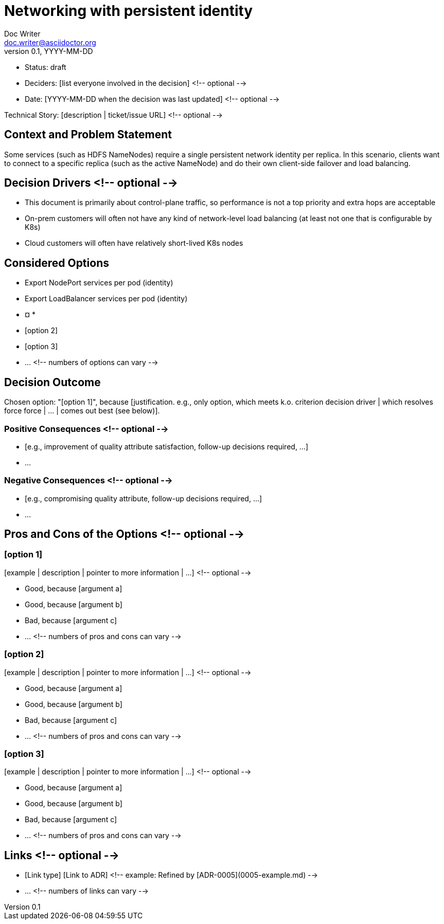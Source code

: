 = Networking with persistent identity
Doc Writer <doc.writer@asciidoctor.org>
v0.1, YYYY-MM-DD
:status: draft

* Status: {status}
* Deciders: [list everyone involved in the decision] <!-- optional -->
* Date: [YYYY-MM-DD when the decision was last updated] <!-- optional -->

Technical Story: [description | ticket/issue URL] <!-- optional -->

== Context and Problem Statement

Some services (such as HDFS NameNodes) require a single persistent network identity per replica. In this scenario, clients want to connect
to a specific replica (such as the active NameNode) and do their own client-side failover and load balancing.

[Describe the context and problem statement, e.g., in free form using two to three sentences. You may want to articulate the problem in form of a question.]

== Decision Drivers <!-- optional -->

* This document is primarily about control-plane traffic, so performance is not a top priority and extra hops are acceptable
* On-prem customers will often not have any kind of network-level load balancing (at least not one that is configurable by K8s)
* Cloud customers will often have relatively short-lived K8s nodes

== Considered Options

* Export NodePort services per pod (identity)
* Export LoadBalancer services per pod (identity)
* ¤
* 
* [option 2]
* [option 3]
* … <!-- numbers of options can vary -->

== Decision Outcome

Chosen option: "[option 1]", because [justification. e.g., only option, which meets k.o. criterion decision driver | which resolves force force | … | comes out best (see below)].

=== Positive Consequences <!-- optional -->

* [e.g., improvement of quality attribute satisfaction, follow-up decisions required, …]
* …

=== Negative Consequences <!-- optional -->

* [e.g., compromising quality attribute, follow-up decisions required, …]
* …

== Pros and Cons of the Options <!-- optional -->

=== [option 1]

[example | description | pointer to more information | …] <!-- optional -->

* Good, because [argument a]
* Good, because [argument b]
* Bad, because [argument c]
* … <!-- numbers of pros and cons can vary -->

=== [option 2]

[example | description | pointer to more information | …] <!-- optional -->

* Good, because [argument a]
* Good, because [argument b]
* Bad, because [argument c]
* … <!-- numbers of pros and cons can vary -->

=== [option 3]

[example | description | pointer to more information | …] <!-- optional -->

* Good, because [argument a]
* Good, because [argument b]
* Bad, because [argument c]
* … <!-- numbers of pros and cons can vary -->

== Links <!-- optional -->

* [Link type] [Link to ADR] <!-- example: Refined by [ADR-0005](0005-example.md) -->
* … <!-- numbers of links can vary -->
